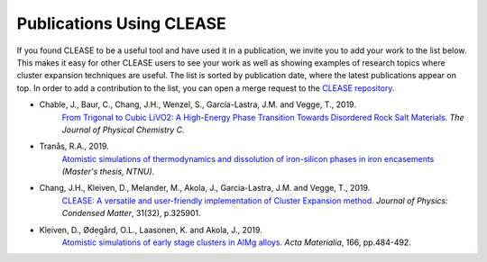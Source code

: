 Publications Using CLEASE
==========================

If you found CLEASE to be a useful tool and have used it in a publication, we
invite you to add your work to the list below. This makes it easy for other
CLEASE users to see your work as well as showing examples of research topics
where cluster expansion techniques are useful. The list is sorted by
publication date, where the latest publications appear on top. In order to
add a contribution to the list, you can open a merge request to the `CLEASE
repository <https://gitlab.com/computationalmaterials/clease>`_.

* Chable, J., Baur, C., Chang, J.H., Wenzel, S., García-Lastra, J.M. and Vegge, T., 2019.
    `From Trigonal to Cubic LiVO2: A High-Energy Phase Transition Towards Disordered Rock Salt Materials. <https://doi.org/10.1021/acs.jpcc.9b11235>`_
    *The Journal of Physical Chemistry C.*

* Tranås, R.A., 2019.
    `Atomistic simulations of thermodynamics and dissolution of iron-silicon phases in iron encasements <http://hdl.handle.net/11250/2625264>`_
    *(Master's thesis, NTNU).*

* Chang, J.H., Kleiven, D., Melander, M., Akola, J., Garcia-Lastra, J.M. and Vegge, T., 2019.
    `CLEASE: A versatile and user-friendly implementation of Cluster Expansion method.  <https://doi.org/10.1088/1361-648X/ab1bbc>`_
    *Journal of Physics: Condensed Matter*, 31(32), p.325901.

* Kleiven, D., Ødegård, O.L., Laasonen, K. and Akola, J., 2019.
    `Atomistic simulations of early stage clusters in AlMg alloys. <https://doi.org/10.1016/j.actamat.2018.12.050>`_
    *Acta Materialia*, 166, pp.484-492.
